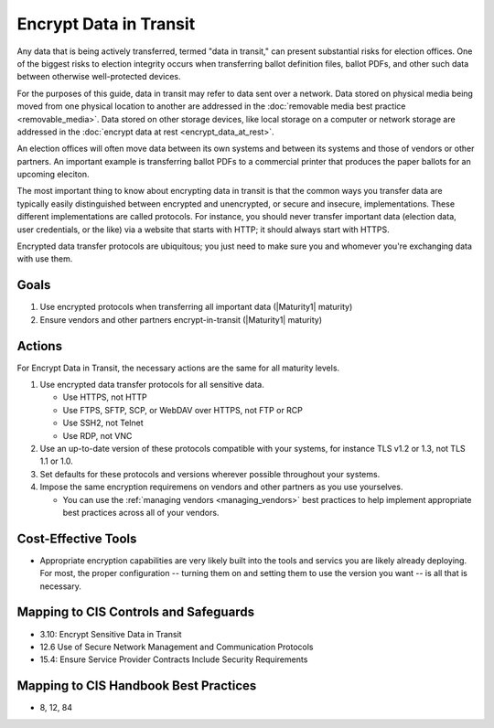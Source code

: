 ..
  Created by: mike garcia
  To: encrypt data in transit to address gap

.. |bp_title| replace:: Encrypt Data in Transit

|bp_title|
----------------------------------------------

Any data that is being actively transferred, termed "data in transit," can present substantial risks for election offices. One of the biggest risks to election integrity occurs when transferring ballot definition files, ballot PDFs, and other such data between otherwise well-protected devices.

For the purposes of this guide, data in transit may refer to data sent over a network. Data stored on physical media being moved from one physical location to another are addressed in the :doc:`removable media best practice <removable_media>`. Data stored on other storage devices, like local storage on a computer or network storage are addressed in the :doc:`encrypt data at rest <encrypt_data_at_rest>`.

An election offices will often move data between its own systems and between its systems and those of vendors or other partners. An important example is transferring ballot PDFs to a commercial printer that produces the paper ballots for an upcoming eleciton. 

The most important thing to know about encrypting data in transit is that the common ways you transfer data are typically easily distinguished between encrypted and unencrypted, or secure and insecure, implementations. These different implementations are called protocols. For instance, you should never transfer important data (election data, user credentials, or the like) via a website that starts with HTTP; it should always start with HTTPS. 

Encrypted data transfer protocols are ubiquitous; you just need to make sure you and whomever you're exchanging data with use them.

Goals
*****

#. Use encrypted protocols when transferring all important data (|Maturity1| maturity)
#. Ensure vendors and other partners encrypt-in-transit (|Maturity1| maturity)

Actions
*******

For |bp_title|, the necessary actions are the same for all maturity levels.

.. _encrypt-data-in-transit-all-maturities:

#. Use encrypted data transfer protocols for all sensitive data. 

   * Use HTTPS, not HTTP
   * Use FTPS, SFTP, SCP, or WebDAV over HTTPS, not FTP or RCP
   * Use SSH2, not Telnet
   * Use RDP, not VNC
 
#. Use an up-to-date version of these protocols compatible with your systems, for instance TLS v1.2 or 1.3, not TLS 1.1 or 1.0.
#. Set defaults for these protocols and versions wherever possible throughout your systems.
#. Impose the same encryption requiremens on vendors and other partners as you use yourselves.

   * You can use the :ref:`managing vendors <managing_vendors>` best practices to help implement appropriate best practices across all of your vendors. 

.. _encrypt-data-at-rest-cost-effective-tools:

Cost-Effective Tools
********************

* Appropriate encryption capabilities are very likely built into the tools and servics you are likely already deploying. For most, the proper configuration -- turning them on and setting them to use the version you want -- is all that is necessary.

Mapping to CIS Controls and Safeguards
**************************************

* 3.10: Encrypt Sensitive Data in Transit
* 12.6 Use of Secure Network Management and Communication Protocols
* 15.4: Ensure Service Provider Contracts Include Security Requirements

Mapping to CIS Handbook Best Practices
**************************************

* 8, 12, 84
